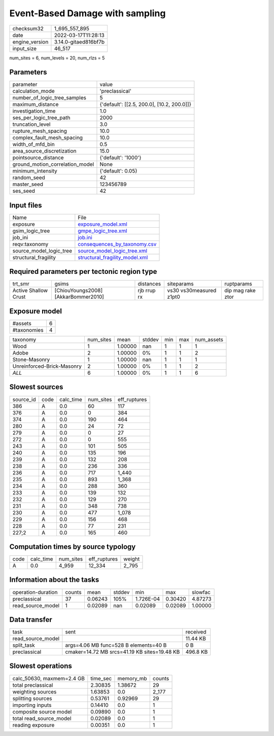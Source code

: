 Event-Based Damage with sampling
================================

+----------------+----------------------+
| checksum32     | 1_695_557_895        |
+----------------+----------------------+
| date           | 2022-03-17T11:28:13  |
+----------------+----------------------+
| engine_version | 3.14.0-gitaed816bf7b |
+----------------+----------------------+
| input_size     | 46_517               |
+----------------+----------------------+

num_sites = 6, num_levels = 20, num_rlzs = 5

Parameters
----------
+---------------------------------+--------------------------------------------+
| parameter                       | value                                      |
+---------------------------------+--------------------------------------------+
| calculation_mode                | 'preclassical'                             |
+---------------------------------+--------------------------------------------+
| number_of_logic_tree_samples    | 5                                          |
+---------------------------------+--------------------------------------------+
| maximum_distance                | {'default': [[2.5, 200.0], [10.2, 200.0]]} |
+---------------------------------+--------------------------------------------+
| investigation_time              | 1.0                                        |
+---------------------------------+--------------------------------------------+
| ses_per_logic_tree_path         | 2000                                       |
+---------------------------------+--------------------------------------------+
| truncation_level                | 3.0                                        |
+---------------------------------+--------------------------------------------+
| rupture_mesh_spacing            | 10.0                                       |
+---------------------------------+--------------------------------------------+
| complex_fault_mesh_spacing      | 10.0                                       |
+---------------------------------+--------------------------------------------+
| width_of_mfd_bin                | 0.5                                        |
+---------------------------------+--------------------------------------------+
| area_source_discretization      | 15.0                                       |
+---------------------------------+--------------------------------------------+
| pointsource_distance            | {'default': '1000'}                        |
+---------------------------------+--------------------------------------------+
| ground_motion_correlation_model | None                                       |
+---------------------------------+--------------------------------------------+
| minimum_intensity               | {'default': 0.05}                          |
+---------------------------------+--------------------------------------------+
| random_seed                     | 42                                         |
+---------------------------------+--------------------------------------------+
| master_seed                     | 123456789                                  |
+---------------------------------+--------------------------------------------+
| ses_seed                        | 42                                         |
+---------------------------------+--------------------------------------------+

Input files
-----------
+-------------------------+--------------------------------------------------------------------+
| Name                    | File                                                               |
+-------------------------+--------------------------------------------------------------------+
| exposure                | `exposure_model.xml <exposure_model.xml>`_                         |
+-------------------------+--------------------------------------------------------------------+
| gsim_logic_tree         | `gmpe_logic_tree.xml <gmpe_logic_tree.xml>`_                       |
+-------------------------+--------------------------------------------------------------------+
| job_ini                 | `job.ini <job.ini>`_                                               |
+-------------------------+--------------------------------------------------------------------+
| reqv:taxonomy           | `consequences_by_taxonomy.csv <consequences_by_taxonomy.csv>`_     |
+-------------------------+--------------------------------------------------------------------+
| source_model_logic_tree | `source_model_logic_tree.xml <source_model_logic_tree.xml>`_       |
+-------------------------+--------------------------------------------------------------------+
| structural_fragility    | `structural_fragility_model.xml <structural_fragility_model.xml>`_ |
+-------------------------+--------------------------------------------------------------------+

Required parameters per tectonic region type
--------------------------------------------
+----------------------+-------------------------------------+-------------+-------------------------+-------------------+
| trt_smr              | gsims                               | distances   | siteparams              | ruptparams        |
+----------------------+-------------------------------------+-------------+-------------------------+-------------------+
| Active Shallow Crust | [ChiouYoungs2008] [AkkarBommer2010] | rjb rrup rx | vs30 vs30measured z1pt0 | dip mag rake ztor |
+----------------------+-------------------------------------+-------------+-------------------------+-------------------+

Exposure model
--------------
+-------------+---+
| #assets     | 6 |
+-------------+---+
| #taxonomies | 4 |
+-------------+---+

+----------------------------+-----------+---------+--------+-----+-----+------------+
| taxonomy                   | num_sites | mean    | stddev | min | max | num_assets |
+----------------------------+-----------+---------+--------+-----+-----+------------+
| Wood                       | 1         | 1.00000 | nan    | 1   | 1   | 1          |
+----------------------------+-----------+---------+--------+-----+-----+------------+
| Adobe                      | 2         | 1.00000 | 0%     | 1   | 1   | 2          |
+----------------------------+-----------+---------+--------+-----+-----+------------+
| Stone-Masonry              | 1         | 1.00000 | nan    | 1   | 1   | 1          |
+----------------------------+-----------+---------+--------+-----+-----+------------+
| Unreinforced-Brick-Masonry | 2         | 1.00000 | 0%     | 1   | 1   | 2          |
+----------------------------+-----------+---------+--------+-----+-----+------------+
| *ALL*                      | 6         | 1.00000 | 0%     | 1   | 1   | 6          |
+----------------------------+-----------+---------+--------+-----+-----+------------+

Slowest sources
---------------
+-----------+------+-----------+-----------+--------------+
| source_id | code | calc_time | num_sites | eff_ruptures |
+-----------+------+-----------+-----------+--------------+
| 386       | A    | 0.0       | 60        | 117          |
+-----------+------+-----------+-----------+--------------+
| 376       | A    | 0.0       | 0         | 384          |
+-----------+------+-----------+-----------+--------------+
| 374       | A    | 0.0       | 190       | 464          |
+-----------+------+-----------+-----------+--------------+
| 280       | A    | 0.0       | 24        | 72           |
+-----------+------+-----------+-----------+--------------+
| 279       | A    | 0.0       | 0         | 27           |
+-----------+------+-----------+-----------+--------------+
| 272       | A    | 0.0       | 0         | 555          |
+-----------+------+-----------+-----------+--------------+
| 243       | A    | 0.0       | 101       | 505          |
+-----------+------+-----------+-----------+--------------+
| 240       | A    | 0.0       | 135       | 196          |
+-----------+------+-----------+-----------+--------------+
| 239       | A    | 0.0       | 132       | 208          |
+-----------+------+-----------+-----------+--------------+
| 238       | A    | 0.0       | 236       | 336          |
+-----------+------+-----------+-----------+--------------+
| 236       | A    | 0.0       | 717       | 1_440        |
+-----------+------+-----------+-----------+--------------+
| 235       | A    | 0.0       | 893       | 1_368        |
+-----------+------+-----------+-----------+--------------+
| 234       | A    | 0.0       | 288       | 360          |
+-----------+------+-----------+-----------+--------------+
| 233       | A    | 0.0       | 139       | 132          |
+-----------+------+-----------+-----------+--------------+
| 232       | A    | 0.0       | 129       | 270          |
+-----------+------+-----------+-----------+--------------+
| 231       | A    | 0.0       | 348       | 738          |
+-----------+------+-----------+-----------+--------------+
| 230       | A    | 0.0       | 477       | 1_078        |
+-----------+------+-----------+-----------+--------------+
| 229       | A    | 0.0       | 156       | 468          |
+-----------+------+-----------+-----------+--------------+
| 228       | A    | 0.0       | 77        | 231          |
+-----------+------+-----------+-----------+--------------+
| 227;2     | A    | 0.0       | 165       | 460          |
+-----------+------+-----------+-----------+--------------+

Computation times by source typology
------------------------------------
+------+-----------+-----------+--------------+--------+
| code | calc_time | num_sites | eff_ruptures | weight |
+------+-----------+-----------+--------------+--------+
| A    | 0.0       | 4_959     | 12_334       | 2_795  |
+------+-----------+-----------+--------------+--------+

Information about the tasks
---------------------------
+--------------------+--------+---------+--------+-----------+---------+---------+
| operation-duration | counts | mean    | stddev | min       | max     | slowfac |
+--------------------+--------+---------+--------+-----------+---------+---------+
| preclassical       | 37     | 0.06243 | 105%   | 1.726E-04 | 0.30420 | 4.87273 |
+--------------------+--------+---------+--------+-----------+---------+---------+
| read_source_model  | 1      | 0.02089 | nan    | 0.02089   | 0.02089 | 1.00000 |
+--------------------+--------+---------+--------+-----------+---------+---------+

Data transfer
-------------
+-------------------+----------------------------------------------+----------+
| task              | sent                                         | received |
+-------------------+----------------------------------------------+----------+
| read_source_model |                                              | 11.44 KB |
+-------------------+----------------------------------------------+----------+
| split_task        | args=4.06 MB func=528 B elements=40 B        | 0 B      |
+-------------------+----------------------------------------------+----------+
| preclassical      | cmaker=14.72 MB srcs=41.19 KB sites=19.48 KB | 496.8 KB |
+-------------------+----------------------------------------------+----------+

Slowest operations
------------------
+---------------------------+----------+-----------+--------+
| calc_50630, maxmem=2.4 GB | time_sec | memory_mb | counts |
+---------------------------+----------+-----------+--------+
| total preclassical        | 2.30835  | 1.38672   | 29     |
+---------------------------+----------+-----------+--------+
| weighting sources         | 1.63853  | 0.0       | 2_177  |
+---------------------------+----------+-----------+--------+
| splitting sources         | 0.53761  | 0.92969   | 29     |
+---------------------------+----------+-----------+--------+
| importing inputs          | 0.14410  | 0.0       | 1      |
+---------------------------+----------+-----------+--------+
| composite source model    | 0.09890  | 0.0       | 1      |
+---------------------------+----------+-----------+--------+
| total read_source_model   | 0.02089  | 0.0       | 1      |
+---------------------------+----------+-----------+--------+
| reading exposure          | 0.00351  | 0.0       | 1      |
+---------------------------+----------+-----------+--------+